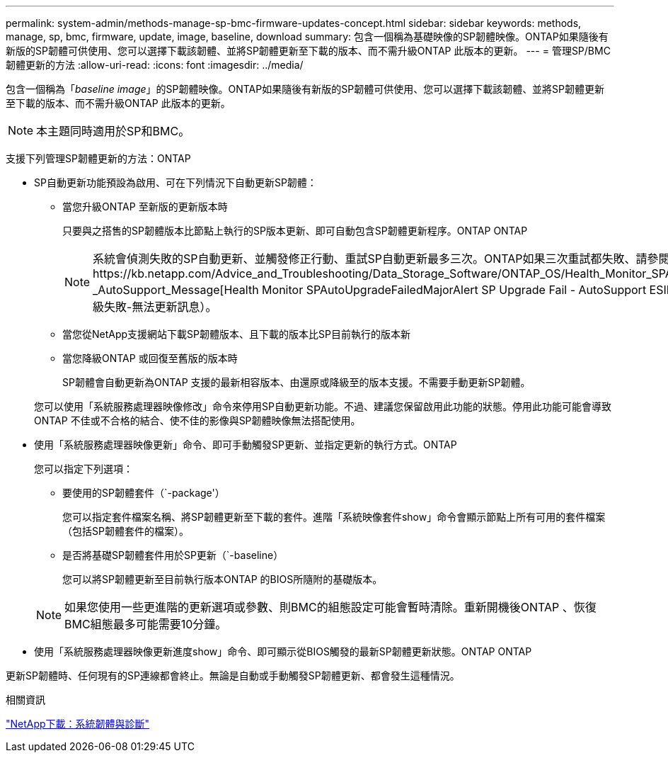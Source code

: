 ---
permalink: system-admin/methods-manage-sp-bmc-firmware-updates-concept.html 
sidebar: sidebar 
keywords: methods, manage, sp, bmc, firmware, update, image, baseline, download 
summary: 包含一個稱為基礎映像的SP韌體映像。ONTAP如果隨後有新版的SP韌體可供使用、您可以選擇下載該韌體、並將SP韌體更新至下載的版本、而不需升級ONTAP 此版本的更新。 
---
= 管理SP/BMC韌體更新的方法
:allow-uri-read: 
:icons: font
:imagesdir: ../media/


[role="lead"]
包含一個稱為「_baseline image_」的SP韌體映像。ONTAP如果隨後有新版的SP韌體可供使用、您可以選擇下載該韌體、並將SP韌體更新至下載的版本、而不需升級ONTAP 此版本的更新。

[NOTE]
====
本主題同時適用於SP和BMC。

====
支援下列管理SP韌體更新的方法：ONTAP

* SP自動更新功能預設為啟用、可在下列情況下自動更新SP韌體：
+
** 當您升級ONTAP 至新版的更新版本時
+
只要與之搭售的SP韌體版本比節點上執行的SP版本更新、即可自動包含SP韌體更新程序。ONTAP ONTAP

+
[NOTE]
====
系統會偵測失敗的SP自動更新、並觸發修正行動、重試SP自動更新最多三次。ONTAP如果三次重試都失敗、請參閱知識庫文章連結：https://kb.netapp.com/Advice_and_Troubleshooting/Data_Storage_Software/ONTAP_OS/Health_Monitor_SPAutoUpgradeFailedMajorAlert__SP_upgrade_fails_-_AutoSupport_Message[Health Monitor SPAutoUpgradeFailedMajorAlert SP Upgrade Fail - AutoSupport ESIMES]（監控SPAutoUpgradeFailedMajorAlert SP升級失敗-無法更新訊息）。

====
** 當您從NetApp支援網站下載SP韌體版本、且下載的版本比SP目前執行的版本新
** 當您降級ONTAP 或回復至舊版的版本時
+
SP韌體會自動更新為ONTAP 支援的最新相容版本、由還原或降級至的版本支援。不需要手動更新SP韌體。



+
您可以使用「系統服務處理器映像修改」命令來停用SP自動更新功能。不過、建議您保留啟用此功能的狀態。停用此功能可能會導致ONTAP 不佳或不合格的結合、使不佳的影像與SP韌體映像無法搭配使用。

* 使用「系統服務處理器映像更新」命令、即可手動觸發SP更新、並指定更新的執行方式。ONTAP
+
您可以指定下列選項：

+
** 要使用的SP韌體套件（`-package'）
+
您可以指定套件檔案名稱、將SP韌體更新至下載的套件。進階「系統映像套件show」命令會顯示節點上所有可用的套件檔案（包括SP韌體套件的檔案）。

** 是否將基礎SP韌體套件用於SP更新（`-baseline）
+
您可以將SP韌體更新至目前執行版本ONTAP 的BIOS所隨附的基礎版本。



+
[NOTE]
====
如果您使用一些更進階的更新選項或參數、則BMC的組態設定可能會暫時清除。重新開機後ONTAP 、恢復BMC組態最多可能需要10分鐘。

====
* 使用「系統服務處理器映像更新進度show」命令、即可顯示從BIOS觸發的最新SP韌體更新狀態。ONTAP ONTAP


更新SP韌體時、任何現有的SP連線都會終止。無論是自動或手動觸發SP韌體更新、都會發生這種情況。

.相關資訊
https://mysupport.netapp.com/site/downloads/firmware/system-firmware-diagnostics["NetApp下載：系統韌體與診斷"]
